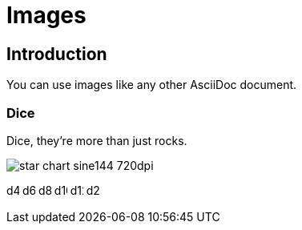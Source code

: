 = Images
:doctype: book

== Introduction

You can use images like any other AsciiDoc document.

=== Dice

Dice, they're more than just rocks.

image:images/star-chart-sine144-720dpi.png[]

image:images/icons/d4.svg[width=16]
image:images/icons/d6.svg[width=16]
image:images/icons/d8.svg[width=16]
image:images/icons/d10.svg[width=16]
image:images/icons/d12.svg[width=16]
image:images/icons/d20.svg[width=16]